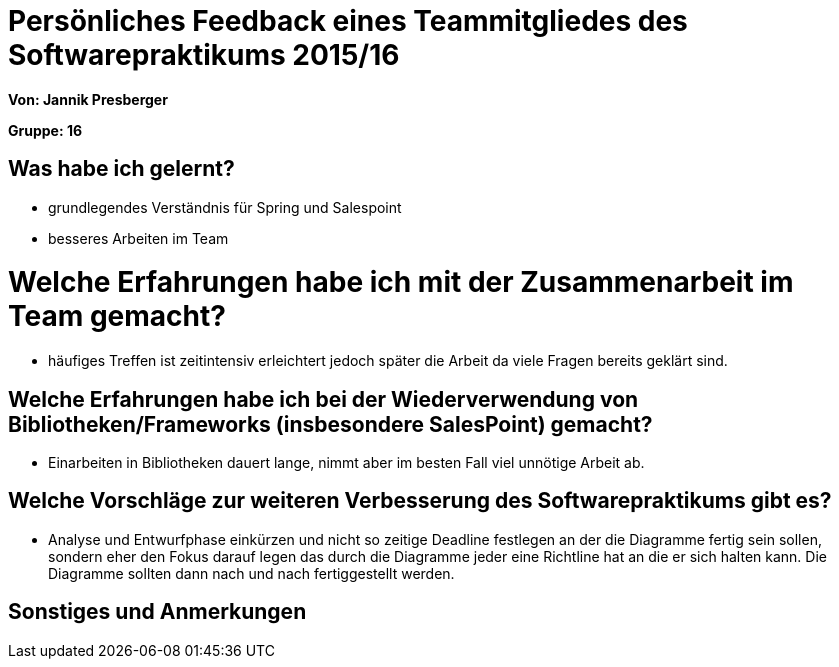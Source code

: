 = Persönliches Feedback eines Teammitgliedes des Softwarepraktikums 2015/16

**Von: Jannik Presberger**

**Gruppe: 16**

== Was habe ich gelernt?
- grundlegendes Verständnis für Spring und Salespoint
- besseres Arbeiten im Team

= Welche Erfahrungen habe ich mit der Zusammenarbeit im Team gemacht?
- häufiges Treffen ist zeitintensiv erleichtert jedoch später die Arbeit da viele Fragen bereits geklärt sind.

== Welche Erfahrungen habe ich bei der Wiederverwendung von Bibliotheken/Frameworks (insbesondere SalesPoint) gemacht?
- Einarbeiten in Bibliotheken dauert lange, nimmt aber im besten Fall viel unnötige Arbeit ab.

== Welche Vorschläge zur weiteren Verbesserung des Softwarepraktikums gibt es?
- Analyse und Entwurfphase einkürzen und nicht so zeitige Deadline festlegen an der die Diagramme fertig sein sollen,
sondern eher den Fokus darauf legen das durch die Diagramme jeder eine Richtline hat an die er sich halten kann. Die Diagramme sollten dann
nach und nach fertiggestellt werden.

== Sonstiges und Anmerkungen
